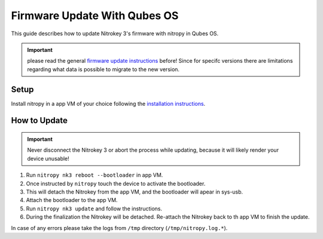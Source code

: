Firmware Update With Qubes OS
=============================

.. only:: comment

 .. contents:: :local:

This guide describes how to update Nitrokey 3's firmware with nitropy in Qubes OS. 

.. important:: 
   please read the general `firmware update instructions`_ before! Since for specifc versions there are limitations regarding what data is possible to migrate to the new version. 

.. _firmware update instructions: ./firmware-update.html


Setup
-----

Install nitropy in a app VM of your choice following the `installation instructions`_.

.. _installation instructions: ../../software/nitropy/all-platforms/installation.html


How to Update
-------------

.. important::
   Never disconnect the Nitrokey 3 or abort the process while updating,
   because it will likely render your device unusable!

1. Run ``nitropy nk3 reboot --bootloader`` in app VM.
2. Once instructed by ``nitropy`` touch the device to activate the bootloader.
3. This will detach the Nitrokey from the app VM, and the bootloader will apear in sys-usb.
4. Attach the bootloader to the app VM.
5. Run ``nitropy nk3 update`` and follow the instructions.
6. During the finalization the Nitrokey will be detached. Re-attach the Nitrokey back to th app VM to finish the update.

In case of any errors please take the logs from ``/tmp`` directory (``/tmp/nitropy.log.*``).
